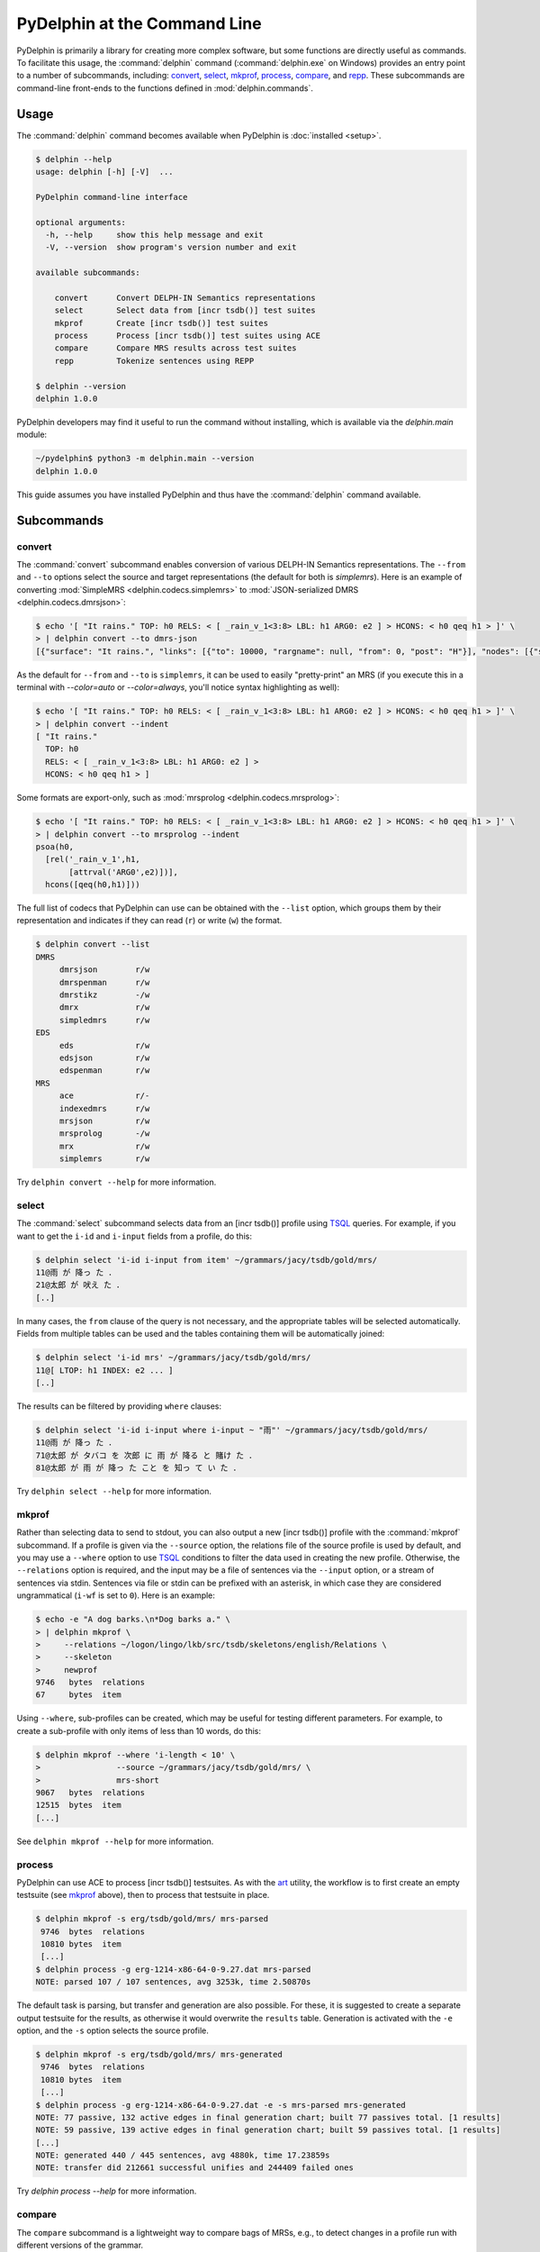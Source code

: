 
PyDelphin at the Command Line
=============================

PyDelphin is primarily a library for creating more complex software,
but some functions are directly useful as commands. To facilitate this
usage, the :command:`delphin` command (:command:`delphin.exe` on
Windows) provides an entry point to a number of subcommands,
including: `convert`_, `select`_, `mkprof`_, `process`_, `compare`_,
and `repp`_. These subcommands are command-line front-ends to the
functions defined in :mod:`delphin.commands`.

Usage
-----

The :command:`delphin` command becomes available when PyDelphin is
:doc:`installed <setup>`.

.. code:: console

   $ delphin --help
   usage: delphin [-h] [-V]  ...

   PyDelphin command-line interface

   optional arguments:
     -h, --help     show this help message and exit
     -V, --version  show program's version number and exit

   available subcommands:

       convert      Convert DELPH-IN Semantics representations
       select       Select data from [incr tsdb()] test suites
       mkprof       Create [incr tsdb()] test suites
       process      Process [incr tsdb()] test suites using ACE
       compare      Compare MRS results across test suites
       repp         Tokenize sentences using REPP

   $ delphin --version
   delphin 1.0.0

PyDelphin developers may find it useful to run the command without
installing, which is available via the `delphin.main` module:

.. code:: console

   ~/pydelphin$ python3 -m delphin.main --version
   delphin 1.0.0

This guide assumes you have installed PyDelphin and thus have the
:command:`delphin` command available.


Subcommands
-----------

.. _convert-tutorial:

convert
'''''''

The :command:`convert` subcommand enables conversion of various
DELPH-IN Semantics representations. The ``--from`` and ``--to``
options select the source and target representations (the default for
both is `simplemrs`). Here is an example of converting :mod:`SimpleMRS
<delphin.codecs.simplemrs>` to :mod:`JSON-serialized DMRS
<delphin.codecs.dmrsjson>`:

.. code:: console

  $ echo '[ "It rains." TOP: h0 RELS: < [ _rain_v_1<3:8> LBL: h1 ARG0: e2 ] > HCONS: < h0 qeq h1 > ]' \
  > | delphin convert --to dmrs-json
  [{"surface": "It rains.", "links": [{"to": 10000, "rargname": null, "from": 0, "post": "H"}], "nodes": [{"sortinfo": {"cvarsort": "e"}, "lnk": {"to": 8, "from": 3}, "nodeid": 10000, "predicate": "_rain_v_1"}]}]

As the default for ``--from`` and ``--to`` is ``simplemrs``, it can be
used to easily "pretty-print" an MRS (if you execute this in a
terminal with `--color=auto` or `--color=always`, you'll notice syntax
highlighting as well):

.. code:: console

   $ echo '[ "It rains." TOP: h0 RELS: < [ _rain_v_1<3:8> LBL: h1 ARG0: e2 ] > HCONS: < h0 qeq h1 > ]' \
   > | delphin convert --indent
   [ "It rains."
     TOP: h0
     RELS: < [ _rain_v_1<3:8> LBL: h1 ARG0: e2 ] >
     HCONS: < h0 qeq h1 > ]

Some formats are export-only, such as :mod:`mrsprolog <delphin.codecs.mrsprolog>`:

.. code:: console

   $ echo '[ "It rains." TOP: h0 RELS: < [ _rain_v_1<3:8> LBL: h1 ARG0: e2 ] > HCONS: < h0 qeq h1 > ]' \
   > | delphin convert --to mrsprolog --indent
   psoa(h0,
     [rel('_rain_v_1',h1,
          [attrval('ARG0',e2)])],
     hcons([qeq(h0,h1)]))

The full list of codecs that PyDelphin can use can be obtained with
the ``--list`` option, which groups them by their representation and
indicates if they can read (``r``) or write (``w``) the format.

.. code:: console

   $ delphin convert --list
   DMRS
	dmrsjson    	r/w
	dmrspenman  	r/w
	dmrstikz    	-/w
	dmrx        	r/w
	simpledmrs  	r/w
   EDS
	eds         	r/w
	edsjson     	r/w
	edspenman   	r/w
   MRS
	ace         	r/-
	indexedmrs  	r/w
	mrsjson     	r/w
	mrsprolog   	-/w
	mrx         	r/w
	simplemrs   	r/w

Try ``delphin convert --help`` for more information.


.. _select-tutorial:

select
''''''

The :command:`select` subcommand selects data from an [incr tsdb()]
profile using TSQL_ queries. For example, if you want to get the
``i-id`` and ``i-input`` fields from a profile, do this:

.. _TSQL: https://github.com/delph-in/docs/wiki/TsqlRfc

.. code:: console

   $ delphin select 'i-id i-input from item' ~/grammars/jacy/tsdb/gold/mrs/
   11@雨 が 降っ た ．
   21@太郎 が 吠え た ．
   [..]


In many cases, the ``from`` clause of the query is not necessary, and
the appropriate tables will be selected automatically.  Fields from
multiple tables can be used and the tables containing them will be
automatically joined:

.. code:: console

   $ delphin select 'i-id mrs' ~/grammars/jacy/tsdb/gold/mrs/
   11@[ LTOP: h1 INDEX: e2 ... ]
   [..]

The results can be filtered by providing ``where`` clauses:

.. code:: console

   $ delphin select 'i-id i-input where i-input ~ "雨"' ~/grammars/jacy/tsdb/gold/mrs/
   11@雨 が 降っ た ．
   71@太郎 が タバコ を 次郎 に 雨 が 降る と 賭け た ．
   81@太郎 が 雨 が 降っ た こと を 知っ て い た ．

Try ``delphin select --help`` for more information.


.. _mkprof-tutorial:

mkprof
''''''

Rather than selecting data to send to stdout, you can also output a
new [incr tsdb()] profile with the :command:`mkprof` subcommand. If a
profile is given via the ``--source`` option, the relations file of
the source profile is used by default, and you may use a ``--where``
option to use TSQL_ conditions to filter the data used in creating the
new profile. Otherwise, the ``--relations`` option is required, and
the input may be a file of sentences via the ``--input`` option, or a
stream of sentences via stdin.  Sentences via file or stdin can be
prefixed with an asterisk, in which case they are considered
ungrammatical (``i-wf`` is set to ``0``). Here is an example:

.. code:: console

   $ echo -e "A dog barks.\n*Dog barks a." \
   > | delphin mkprof \
   >     --relations ~/logon/lingo/lkb/src/tsdb/skeletons/english/Relations \
   >     --skeleton
   >     newprof
   9746   bytes  relations
   67     bytes  item

Using ``--where``, sub-profiles can be created, which may be useful
for testing different parameters. For example, to create a sub-profile
with only items of less than 10 words, do this:

.. code:: console

   $ delphin mkprof --where 'i-length < 10' \
   >                --source ~/grammars/jacy/tsdb/gold/mrs/ \
   >                mrs-short
   9067   bytes  relations
   12515  bytes  item
   [...]

See ``delphin mkprof --help`` for more information.


.. _process-tutorial:

process
'''''''

PyDelphin can use ACE to process [incr tsdb()] testsuites. As with the
`art <http://sweaglesw.org/linguistics/libtsdb/art>`_ utility, the
workflow is to first create an empty testsuite (see `mkprof`_ above),
then to process that testsuite in place.

.. code:: console

   $ delphin mkprof -s erg/tsdb/gold/mrs/ mrs-parsed
    9746  bytes  relations
    10810 bytes  item
    [...]
   $ delphin process -g erg-1214-x86-64-0-9.27.dat mrs-parsed
   NOTE: parsed 107 / 107 sentences, avg 3253k, time 2.50870s

The default task is parsing, but transfer and generation are also
possible. For these, it is suggested to create a separate output
testsuite for the results, as otherwise it would overwrite the
``results`` table. Generation is activated with the ``-e`` option, and
the ``-s`` option selects the source profile.

.. code:: console

   $ delphin mkprof -s erg/tsdb/gold/mrs/ mrs-generated
    9746  bytes  relations
    10810 bytes  item
    [...]
   $ delphin process -g erg-1214-x86-64-0-9.27.dat -e -s mrs-parsed mrs-generated
   NOTE: 77 passive, 132 active edges in final generation chart; built 77 passives total. [1 results]
   NOTE: 59 passive, 139 active edges in final generation chart; built 59 passives total. [1 results]
   [...]
   NOTE: generated 440 / 445 sentences, avg 4880k, time 17.23859s
   NOTE: transfer did 212661 successful unifies and 244409 failed ones

Try `delphin process --help` for more information.

.. seealso::

  The `art <http://sweaglesw.org/linguistics/libtsdb/art>`_ utility
  and `[incr tsdb()]
  <https://github.com/delph-in/docs/wiki/ItsdbTop>`_ are other
  testsuite processors with different kinds of functionality.

.. _compare-tutorial:

compare
'''''''

The ``compare`` subcommand is a lightweight way to compare bags of MRSs,
e.g., to detect changes in a profile run with different versions of the
grammar.

.. code:: console

   $ delphin compare ~/grammars/jacy/tsdb/current/mrs/ \
   >                 ~/grammars/jacy/tsdb/gold/mrs/
   11  <1,0,1>
   21  <1,0,1>
   31  <3,0,1>
   [..]

Try ``delphin compare --help`` for more information.

.. seealso::

  The `gTest <https://github.com/goodmami/gtest>`_ application is a
  more fully-featured profile comparer, as is `[incr tsdb()]
  <https://github.com/delph-in/docs/wiki/ItsdbTop>`_ itself.


.. _repp-tutorial:

repp
''''

A regular expression preprocessor (REPP) can be used to tokenize input
strings.

.. code:: console

   $ delphin repp -c erg/pet/repp.set --format triple <<< "Abrams didn't chase Browne."
   (0, 6, Abrams)
   (7, 10, did)
   (10, 13, n’t)
   (14, 19, chase)
   (20, 26, Browne)
   (26, 27, .)

PyDelphin is not as fast as the C++ implementation, but its tracing
functionality can be useful for debugging.

.. code:: console

   $ delphin repp -c erg/pet/repp.set --trace --format triple <<< "Abrams didn't chase Browne."
   Applied: !^(.+)$		 \1 
   -Abrams didn't chase Browne.
   + Abrams didn't chase Browne. 
   Applied: !'		’
   - Abrams didn't chase Browne. 
   + Abrams didn’t chase Browne. 
   Applied: !^(.+)$		 \1 
   - Abrams didn’t chase Browne. 
   +  Abrams didn’t chase Browne.  
   Applied: !  +		 
   -  Abrams didn’t chase Browne.  
   + Abrams didn’t chase Browne. 
   Applied: !([^ ])(\.) ([])}⌊⌋”"’'… ]*)$		\1 \2 \3
   - Abrams didn’t chase Browne. 
   + Abrams didn’t chase Browne . 
   Applied: !([^ ])([nN])[’'‘]([tT]) 		\1 \2’\3 
   - Abrams didn’t chase Browne . 
   + Abrams did n’t chase Browne . 
   Done: Abrams did n’t chase Browne . 
   (0, 6, Abrams)
   (7, 10, did)
   (10, 13, n’t)
   (14, 19, chase)
   (20, 26, Browne)
   (26, 27, .)

When outputting to a TTY, the output will be colored in the "diff"
format. The ``--verbose`` (or ``-v``) option is also useful. With
``-v``, warnings about invalid REPP patterns will be shown; with
``-vv``, information about each REPP module called and the final
pre-tokenization alignments are shown; and with ``-vvv``, debug lines
will be shown with every rule attempted.

Try ``delphin repp --help`` for more information.

.. seealso::

   - The C++ REPP implementation:
     https://github.com/delph-in/docs/wiki/ReppTop#repp-in-pet-and-stand-alone
